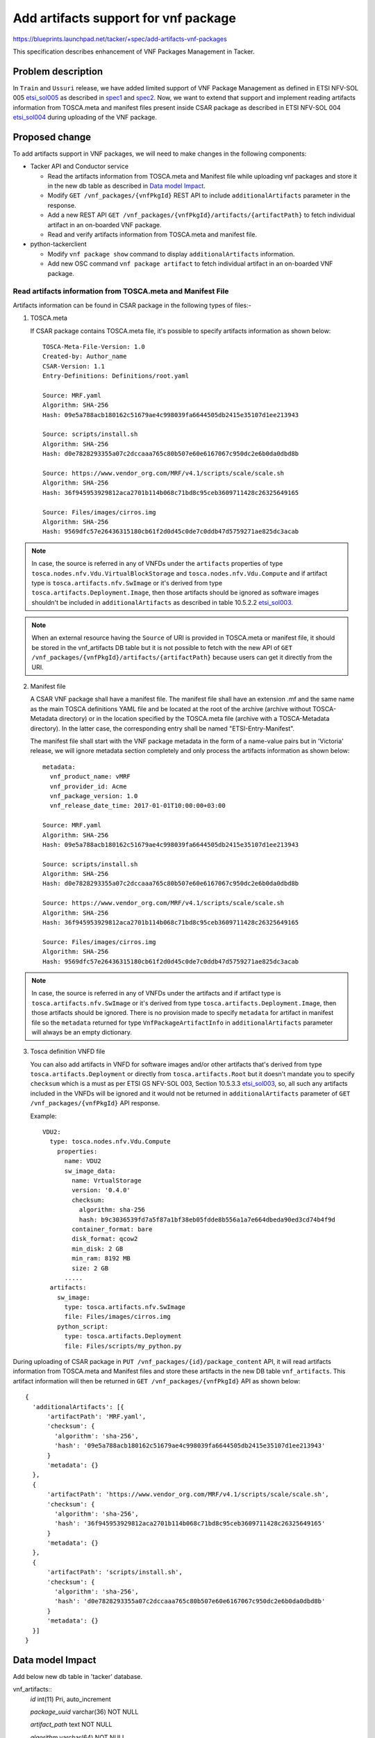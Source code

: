 =====================================
Add artifacts support for vnf package
=====================================
https://blueprints.launchpad.net/tacker/+spec/add-artifacts-vnf-packages

This specification describes enhancement of VNF Packages Management in
Tacker.

Problem description
===================

In ``Train`` and ``Ussuri`` release, we have added limited support of VNF
Package Management as defined in ETSI NFV-SOL 005 `etsi_sol005`_
as described in `spec1`_ and `spec2`_. Now, we want to extend that support
and implement reading artifacts information from TOSCA.meta and manifest files
present inside CSAR package as described in ETSI NFV-SOL 004 `etsi_sol004`_
during uploading of the VNF
package.

Proposed change
===============

To add artifacts support in VNF packages, we will need to make changes in the
following components:

* Tacker API and Conductor service

  * Read the artifacts information from TOSCA.meta and Manifest file while
    uploading vnf packages and store it in the new db table as described in
    `Data model Impact`_.
  * Modify ``GET /vnf_packages/{vnfPkgId}`` REST API to include
    ``additionalArtifacts`` parameter in the response.
  * Add a new REST API
    ``GET /vnf_packages/{vnfPkgId}/artifacts/{artifactPath}``
    to fetch individual artifact in an on-boarded VNF package.
  * Read and verify artifacts information from TOSCA.meta and manifest file.

* python-tackerclient

  * Modify ``vnf package show`` command to display ``additionalArtifacts``
    information.
  * Add new OSC command ``vnf package artifact`` to fetch individual artifact
    in an on-boarded VNF package.

Read artifacts information from TOSCA.meta and Manifest File
------------------------------------------------------------

Artifacts information can be found in CSAR package in the following types
of files:-

1. TOSCA.meta

   If CSAR package contains TOSCA.meta file, it's possible to specify artifacts
   information as shown below::

     TOSCA-Meta-File-Version: 1.0
     Created-by: Author_name
     CSAR-Version: 1.1
     Entry-Definitions: Definitions/root.yaml

     Source: MRF.yaml
     Algorithm: SHA-256
     Hash: 09e5a788acb180162c51679ae4c998039fa6644505db2415e35107d1ee213943

     Source: scripts/install.sh
     Algorithm: SHA-256
     Hash: d0e7828293355a07c2dccaaa765c80b507e60e6167067c950dc2e6b0da0dbd8b

     Source: https://www.vendor_org.com/MRF/v4.1/scripts/scale/scale.sh
     Algorithm: SHA-256
     Hash: 36f945953929812aca2701b114b068c71bd8c95ceb3609711428c26325649165

     Source: Files/images/cirros.img
     Algorithm: SHA-256
     Hash: 9569dfc57e26436315180cb61f2d0d45c0de7c0ddb47d5759271ae825dc3acab

.. note:: In case, the source is referred in any of VNFDs under the ``artifacts``
          properties of type ``tosca.nodes.nfv.Vdu.VirtualBlockStorage`` and
          ``tosca.nodes.nfv.Vdu.Compute`` and if artifact type is
          ``tosca.artifacts.nfv.SwImage`` or it's derived from type
          ``tosca.artifacts.Deployment.Image``, then those artifacts should be
          ignored as software images shouldn't be included in
          ``additionalArtifacts`` as described in table 10.5.2.2
          `etsi_sol003`_.

.. note:: When an external resource having the ``Source`` of URI is provided in
          TOSCA.meta or manifest file, it should be stored in the vnf_artifacts
          DB table but it is not possible to fetch with the new API of
          ``GET /vnf_packages/{vnfPkgId}/artifacts/{artifactPath}`` because users
          can get it directly from the URI.

2. Manifest file

   A CSAR VNF package shall have a manifest file. The manifest file shall have an
   extension .mf and the same name as the main TOSCA definitions YAML file and be
   located at the root of the archive (archive without TOSCA-Metadata directory)
   or in the location specified by the TOSCA.meta file
   (archive with a TOSCA-Metadata directory). In the latter case, the corresponding
   entry shall be named "ETSI-Entry-Manifest".

   The manifest file shall start with the VNF package metadata in the form of
   a name-value pairs but in 'Victoria' release, we will ignore metadata section
   completely and only process the artifacts information as shown below::

     metadata:
       vnf_product_name: vMRF
       vnf_provider_id: Acme
       vnf_package_version: 1.0
       vnf_release_date_time: 2017-01-01T10:00:00+03:00

     Source: MRF.yaml
     Algorithm: SHA-256
     Hash: 09e5a788acb180162c51679ae4c998039fa6644505db2415e35107d1ee213943

     Source: scripts/install.sh
     Algorithm: SHA-256
     Hash: d0e7828293355a07c2dccaaa765c80b507e60e6167067c950dc2e6b0da0dbd8b

     Source: https://www.vendor_org.com/MRF/v4.1/scripts/scale/scale.sh
     Algorithm: SHA-256
     Hash: 36f945953929812aca2701b114b068c71bd8c95ceb3609711428c26325649165

     Source: Files/images/cirros.img
     Algorithm: SHA-256
     Hash: 9569dfc57e26436315180cb61f2d0d45c0de7c0ddb47d5759271ae825dc3acab

.. note:: In case, the source is referred in any of VNFDs under the artifacts
          and if artifact type is ``tosca.artifacts.nfv.SwImage`` or it's
          derived from type ``tosca.artifacts.Deployment.Image``, then those
          artifacts should be ignored. There is no provision made to specify
          ``metadata`` for artifact in manifest file so the ``metadata``
          returned for type ``VnfPackageArtifactInfo`` in ``additionalArtifacts``
          parameter will always be an empty dictionary.

3. Tosca definition VNFD file

   You can also add artifacts in VNFD for software images
   and/or other artifacts that's derived from type ``tosca.artifacts.Deployment``
   or directly from ``tosca.artifacts.Root`` but it doesn't mandate you to
   specify ``checksum`` which is a must as per ETSI GS NFV-SOL 003,
   Section 10.5.3.3 `etsi_sol003`_, so, all such any artifacts included in
   the VNFDs will be ignored and it would not be returned in ``additionalArtifacts``
   parameter of ``GET /vnf_packages/{vnfPkgId}`` API response.

   Example::

     VDU2:
       type: tosca.nodes.nfv.Vdu.Compute
         properties:
           name: VDU2
           sw_image_data:
             name: VrtualStorage
             version: '0.4.0'
             checksum:
               algorithm: sha-256
               hash: b9c3036539fd7a5f87a1bf38eb05fdde8b556a1a7e664dbeda90ed3cd74b4f9d
             container_format: bare
             disk_format: qcow2
             min_disk: 2 GB
             min_ram: 8192 MB
             size: 2 GB
           .....
       artifacts:
         sw_image:
           type: tosca.artifacts.nfv.SwImage
           file: Files/images/cirros.img
         python_script:
           type: tosca.artifacts.Deployment
           file: Files/scripts/my_python.py

During uploading of CSAR package in ``PUT /vnf_packages/{id}/package_content`` API,
it will read artifacts information from TOSCA.meta and Manifest files and store
these artifacts in the new DB table ``vnf_artifacts``. This artifact information
will then be returned in ``GET /vnf_packages/{vnfPkgId}`` API as shown below::

  {
    'additionalArtifacts': [{
        'artifactPath': 'MRF.yaml',
        'checksum': {
          'algorithm': 'sha-256',
          'hash': '09e5a788acb180162c51679ae4c998039fa6644505db2415e35107d1ee213943'
        }
        'metadata': {}
    },
    {
        'artifactPath': 'https://www.vendor_org.com/MRF/v4.1/scripts/scale/scale.sh',
        'checksum': {
          'algorithm': 'sha-256',
          'hash': '36f945953929812aca2701b114b068c71bd8c95ceb3609711428c26325649165'
        }
        'metadata': {}
    },
    {
        'artifactPath': 'scripts/install.sh',
        'checksum': {
          'algorithm': 'sha-256',
          'hash': 'd0e7828293355a07c2dccaaa765c80b507e60e6167067c950dc2e6b0da0dbd8b'
        }
        'metadata': {}
    }]
  }

Data model Impact
=================

Add below new db table in 'tacker' database.

vnf_artifacts::
  `id` int(11) Pri, auto_increment

  `package_uuid` varchar(36) NOT NULL

  `artifact_path` text NOT NULL

  `algorithm` varchar(64) NOT NULL

  `hash` varchar(128) NOT NULL

  `metadata` json NULL

  `created_at` datetime NOT NULL

  `updated_at` datetime NOT NULL

  `deleted_at` datetime NULL

  `deleted` tinyint(1) NULL

  This table will have `id` as primary key. `package_uuid` will be foreign
  key of `vnf_packages`.`package_uuid`.


REST API impact
===============

* Modify GET /vnf_packages/{vnfPkgId}

  Return ``additionalArtifacts`` parameter in the response as shown below::

     {
       "vnfSoftwareVersion":"1.0",
       "usageState":"NOT_IN_USE",
       "vnfProductName":"Sample VNF",
       "softwareImages":[]
       "vnfProvider":"Test VNF Provider",
       "userDefinedData":{}
       "vnfdId":"b3ab49d6-389d-46f9-8650-d0bf778b5e92",
       "additionalArtifacts": [{
         "artifactPath" : "foobar/foo/foo.yaml"
         "checksum": {
           "algorithm": "sha-256",
           "hash": "b9c3036539fd7a5f87a1bf38eb05fdde8b556a1a7e664dbeda90ed3cd74b4f9d"
         },
         "metadata": {
           "Content-Type": "application/json",
           "size": "1024",
         }
       }],
       "_links":{
         "packageContent":{
           "href":"/vnfpkgm/v1/vnf_packages/4e8b9d2c-ecb5-408b-a8ce-8ea0890bacbb/package_content"
         },
         "self":{
           "href":"/vnfpkgm/v1/vnf_packages/4e8b9d2c-ecb5-408b-a8ce-8ea0890bacbb"
         },
         "vnfd":{
           "href":"/vnfpkgm/v1/vnf_packages/4e8b9d2c-ecb5-408b-a8ce-8ea0890bacbb/vnfd"
         }
       },
       "vnfdVersion":"1.0",
       "onboardingState":"ONBOARDED",
       "operationalState":"DISABLED",
       "id":"4e8b9d2c-ecb5-408b-a8ce-8ea0890bacbb"
     }

.. note:: If user has already uploaded vnf packages in the previous release,
          then in such cases, ``additionalArtifacts`` parameter will always
          return an empty list in the response in case of
          ``GET /vnf_packages/{vnfPkgId}`` API. This parameter shall not be
          present before the VNF package content is on-boarded.

.. note:: ``additionalArtifacts`` shall not include images for VNFC.

* Modify GET /vnf_packages

  Allow users to filter out vnf packages based on ``additionalArtifacts`` query
  parameter in the request.

  For example, below URL query parameter will fetch those vnf packages
  matching artifacts with algorithm=sha-256::

    GET /vnf_packages?filter=(eq,additionalArtifacts/checksum/algorithm,sha-256)

  The ``additionalArtifacts`` attribute  is a complex attribute so by default
  it won't be returned in the response. If user wants to see/hide this complex
  attribute, then user will need to query explicitly using following ways:-

  #. all_fields: This URI query parameter requests that all complex attributes
     are included in the response,
     For example, ``GET /vnf_packages?all_fields`` will return additionalArtifacts
     in the response.
  #. fields: This URI query parameter requests that only the listed complex
     attributes are included in the response.
     For example, ``GET /vnf_packages?fields=additionalArtifacts/checksum``,
     will return only the checksum of additionalArtifacts along with other simple
     attributes.

     Sample response would look like::

       {
         'vnfSoftwareVersion': '1.0',
         'usageState': 'NOT_IN_USE',
         'vnfProductName': 'Sample VNF',
         ...
         'additionalArtifacts': [{
             'checksum': {
                 'algorithm': 'sha-256',
                 "hash": "b9c3036539fd7a5f87a1bf38eb05fdde8b556a1a7e664dbeda90ed3cd74b4f9d"
             }
         }]
       }

  #. exclude_fields: This URI query parameter requests that the listed complex
     attributes are excluded from the response.

     For example, ``GET /vnf_packages?exclude_fields=additionalArtifacts/checksum``
     will not return ``checksum`` of additionalArtifacts. It will include the
     other attributes from additionalArtifacts like ``metadata`` and
     ``artifactPath``.
  #. exclude_default: Presence of this URI query parameter requests that a
     default set of complex attributes shall be excluded from the response.

     For example, ``GET /vnf_packages?exclude_default`` or ``GET /vnf_packages``
     will not include ``additionalArtifacts`` complex attribute in the response.

* Add new API - GET /vnf_packages/{vnfPkgId}/artifacts/{artifactPath}

  * Fetches the content of an artifact within a VNF package. The request may
    contain a "Range" HTTP header to obtain single range of bytes from an
    artifact file.

  * Method type: GET

  * Normal http response code : 200 OK or 206 Partial Content

  * Expected error http response codes::

      401 NotAuthorized: shall be returned when authentication fails.

      403 Forbidden: Shall be returned when user is not authorized to call
      this REST API.

      404 NotFound: Shall be returned when the vnfPkgId or artifactPath specified in
      the URL doesn't exists.

      409 Conflict: Shall be returned when "onboardingState" of the VNF package has
      value different from "ONBOARDED".

      416 Range Not Satisfiable: Shall be returned when the byte range passed in the
      "Range" header did not match any available byte range in the artifact file.
      (e.g. "access after end of file").

  * Response - Return the whole content of the artifact file.
    The payload body shall contain a copy of the artifact file
    from the VNF package, as defined by ETSI GS NFV-SOL 004 `etsi_sol004`_.
    The ``Content-Type`` HTTP header shall be set according to the content type
    of the artifact file. If the content type cannot be determined, the header
    shall be set to the value ``application/octet-stream``.

Other end user impact
=====================

* Add new OSC command to fetch an individual artifact in an on-boarded
  VNF package::

    openstack vnf package artifact <vnfPkgId> <artifactPath>

* Modify OSC commands ``vnf package list`` and ``vnf package show`` to display
  ``additionalArtifacts`` information on the console output.


Other deployer impact
=====================

Below default policies will be added for the newly added restFul APIs.
If you want to customize these policies, you must edit policy.json file.

.. code-block:: console

    # Fetch an individual artifact in an on-boarded VNF package.
    # GET  /vnf_packages/{vnfPkgId}/artifacts/{artifactPath}
    # "os_nfv_orchestration_api:vnf_packages:fetch_artifact": "rule:admin_or_owner"

..

Implementation
==============

Assignee(s)
-----------

Primary assignee:
  Yoshito Ito <yoshito.itou.dr@hco.ntt.co.jp>

Other contributors:
  Nitin Uikey <nitin.uikey@nttdata.com>

  Tushar Patil <tushar.vitthal.patil@gmail.com>

  Prashant Bhole <prashant.bhole@nttdata.com>

Work Items
----------

* Modify ``GET /vnf_packages/{vnfPkgId}`` API to return ``additionalArtifacts``
  parameter in the response..
* Modify ``GET /vnf_packages`` API to filter out VNF packages based on attribute
  selection query parameters specific to type ``VnfPackageArtifactInfo``.
* Implement new Rest API ``GET /vnf_packages/{vnfPkgId}/artifacts/{artifactPath}``
  to fetch individual artifact in an on-boarded VNF package.
* Modify tosca-parser to read and verify artifact information from TOSCA.meta
  and Manifest file.
* Read artifacts information from TOSCA.meta and Manifest file during uploading
  of VNF package.
* Add unit and functional tests.

Dependencies
============

None

Testing
=======

Required unit and functional tests  will be added to verify
artifacts information is set and retrieved properly from an onboarded
VNF package.

Documentation Impact
====================

* Update API documentation for the all API changes mentioned in the
  `REST API impact`_.

References
==========

.. _etsi_sol003: https://www.etsi.org/deliver/etsi_gs/NFV-SOL/001_099/003/02.06.01_60/gs_nfv-sol003v020601p.pdf
.. _etsi_sol004:  https://www.etsi.org/deliver/etsi_gs/NFV-SOL/001_099/004/02.06.01_60/gs_nfv-sol004v020601p.pdf
.. _etsi_sol005: https://www.etsi.org/deliver/etsi_gs/NFV-SOL/001_099/005/02.06.01_60/gs_nfv-sol005v020601p.pdf
.. _spec1: https://www.etsi.org/deliver/etsi_gs/NFV-SOL/001_099/005/02.06.01_60/gs_nfv-sol005v020601p.pdf
.. _spec2: https://www.etsi.org/deliver/etsi_gs/NFV-SOL/001_099/005/02.06.01_60/gs_nfv-sol005v020601p.pdf
